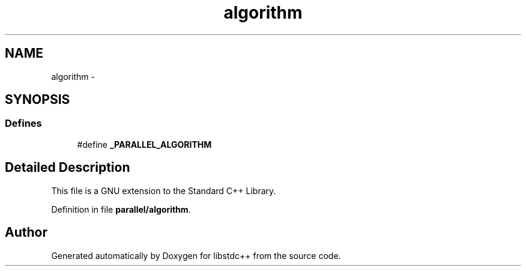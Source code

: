 .TH "algorithm" 3 "21 Apr 2009" "libstdc++" \" -*- nroff -*-
.ad l
.nh
.SH NAME
algorithm \- 
.SH SYNOPSIS
.br
.PP
.SS "Defines"

.in +1c
.ti -1c
.RI "#define \fB_PARALLEL_ALGORITHM\fP"
.br
.in -1c
.SH "Detailed Description"
.PP 
This file is a GNU extension to the Standard C++ Library. 
.PP
Definition in file \fBparallel/algorithm\fP.
.SH "Author"
.PP 
Generated automatically by Doxygen for libstdc++ from the source code.

